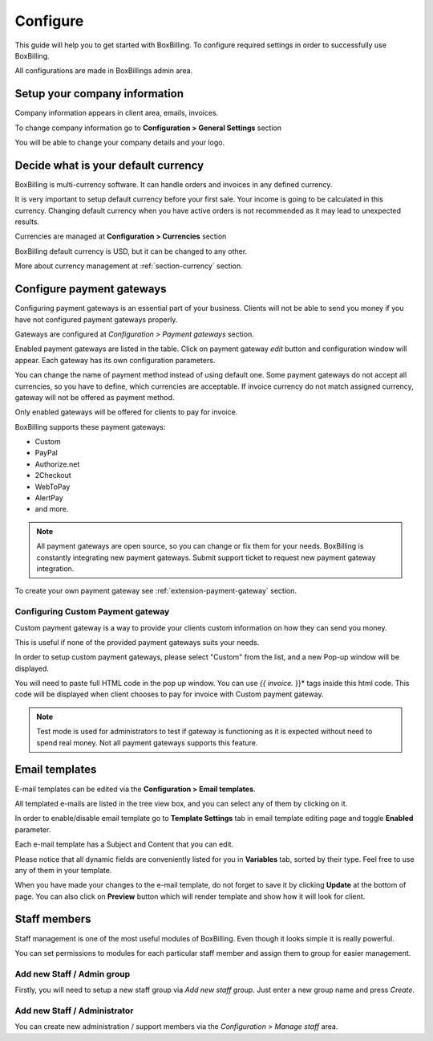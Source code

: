 Configure
============================================

This guide will help you to get started with BoxBilling. To configure
required settings in order to successfully use BoxBilling.

All configurations are made in BoxBillings admin area.

Setup your company information
--------------------------------------------------------------------

Company information appears in client area, emails, invoices.

To change company information go to **Configuration > General Settings** section

You will be able to change your company details and your logo.

Decide what is your default currency
--------------------------------------------------------------------

BoxBilling is multi-currency software. It can handle orders and invoices
in any defined currency.

It is very important to setup default currency before your first sale.
Your income is going to be calculated in this currency. Changing default currency
when you have active orders is not recommended as it may lead to unexpected results.

Currencies are managed at **Configuration > Currencies** section

BoxBilling default currency is USD, but it can be changed to any other.

More about currency management at :ref:`section-currency` section.

Configure payment gateways
--------------------------------------------------------------------

Configuring payment gateways is an essential part of your business. Clients will
not be able to send you money if you have not configured payment gateways properly.

Gateways are configured at *Configuration > Payment gateways* section.

Enabled payment gateways are listed in the table.
Click on payment gateway *edit* button and configuration window will appear. 
Each gateway has its own configuration parameters.

You can change the name of payment method instead of using default one.
Some payment gateways do not accept all currencies, so you have to define,
which currencies are acceptable. If invoice currency do not match assigned currency,
gateway will not be offered as payment method.

Only enabled gateways will be offered for clients to pay for invoice.

BoxBilling supports these payment gateways:

* Custom
* PayPal
* Authorize.net
* 2Checkout
* WebToPay
* AlertPay
* and more.

.. note::

    All payment gateways are open source, so you can change or fix them for your needs.
    BoxBilling is constantly integrating new payment gateways. Submit support ticket
    to request new payment gateway integration.

To create your own payment gateway see :ref:`extension-payment-gateway` section.

Configuring Custom Payment gateway
~~~~~~~~~~~~~~~~~~~~~~~~~~~~~~~~~~~

Custom payment gateway is a way to provide your clients custom information on
how they can send you money.

This is useful if none of the provided payment gateways suits your needs.

In order to setup custom payment gateways, please select "Custom" from the list,
and a new Pop-up window will be displayed.

You will need to paste full HTML code in the pop up window. You can use *{{ invoice.* }}*
tags inside this html code. This code will be displayed when client chooses to
pay for invoice with Custom payment gateway.

.. note::

    Test mode is used for administrators to test if gateway is functioning
    as it is expected without need to spend real money. Not all payment
    gateways supports this feature.

Email templates
--------------------------------------------------------------------

E-mail templates can be edited via the **Configuration > Email templates**.

All templated e-mails are listed in the tree view box, and you can select any of them by clicking on it.

In order to enable/disable email template go to **Template Settings** tab in email template editing page and toggle **Enabled** parameter.

Each e-mail template has a Subject and Content that you can edit.

Please notice that all dynamic fields are conveniently listed for you in **Variables** tab, sorted by their type. Feel free to use any of them in your template.

When you have made your changes to the e-mail template, do not forget to save it by clicking **Update** at the bottom of page. You can also click on **Preview** button which will render template and show how it will look for client.


Staff members
--------------------------------------------------------------------

Staff management is one of the most useful modules of BoxBilling. Even though 
it looks simple it is really powerful.

You can set permissions to modules for each particular staff member and assign them to group for easier management.

Add new Staff / Admin group
~~~~~~~~~~~~~~~~~~~~~~~~~~~~~~~~~~~

Firstly, you will need to setup a new staff group via *Add new staff group*. 
Just enter a new group name and press *Create*.

Add new Staff / Administrator
~~~~~~~~~~~~~~~~~~~~~~~~~~~~~~~~~~~

You can create new administration / support members via the *Configuration > Manage staff* area.